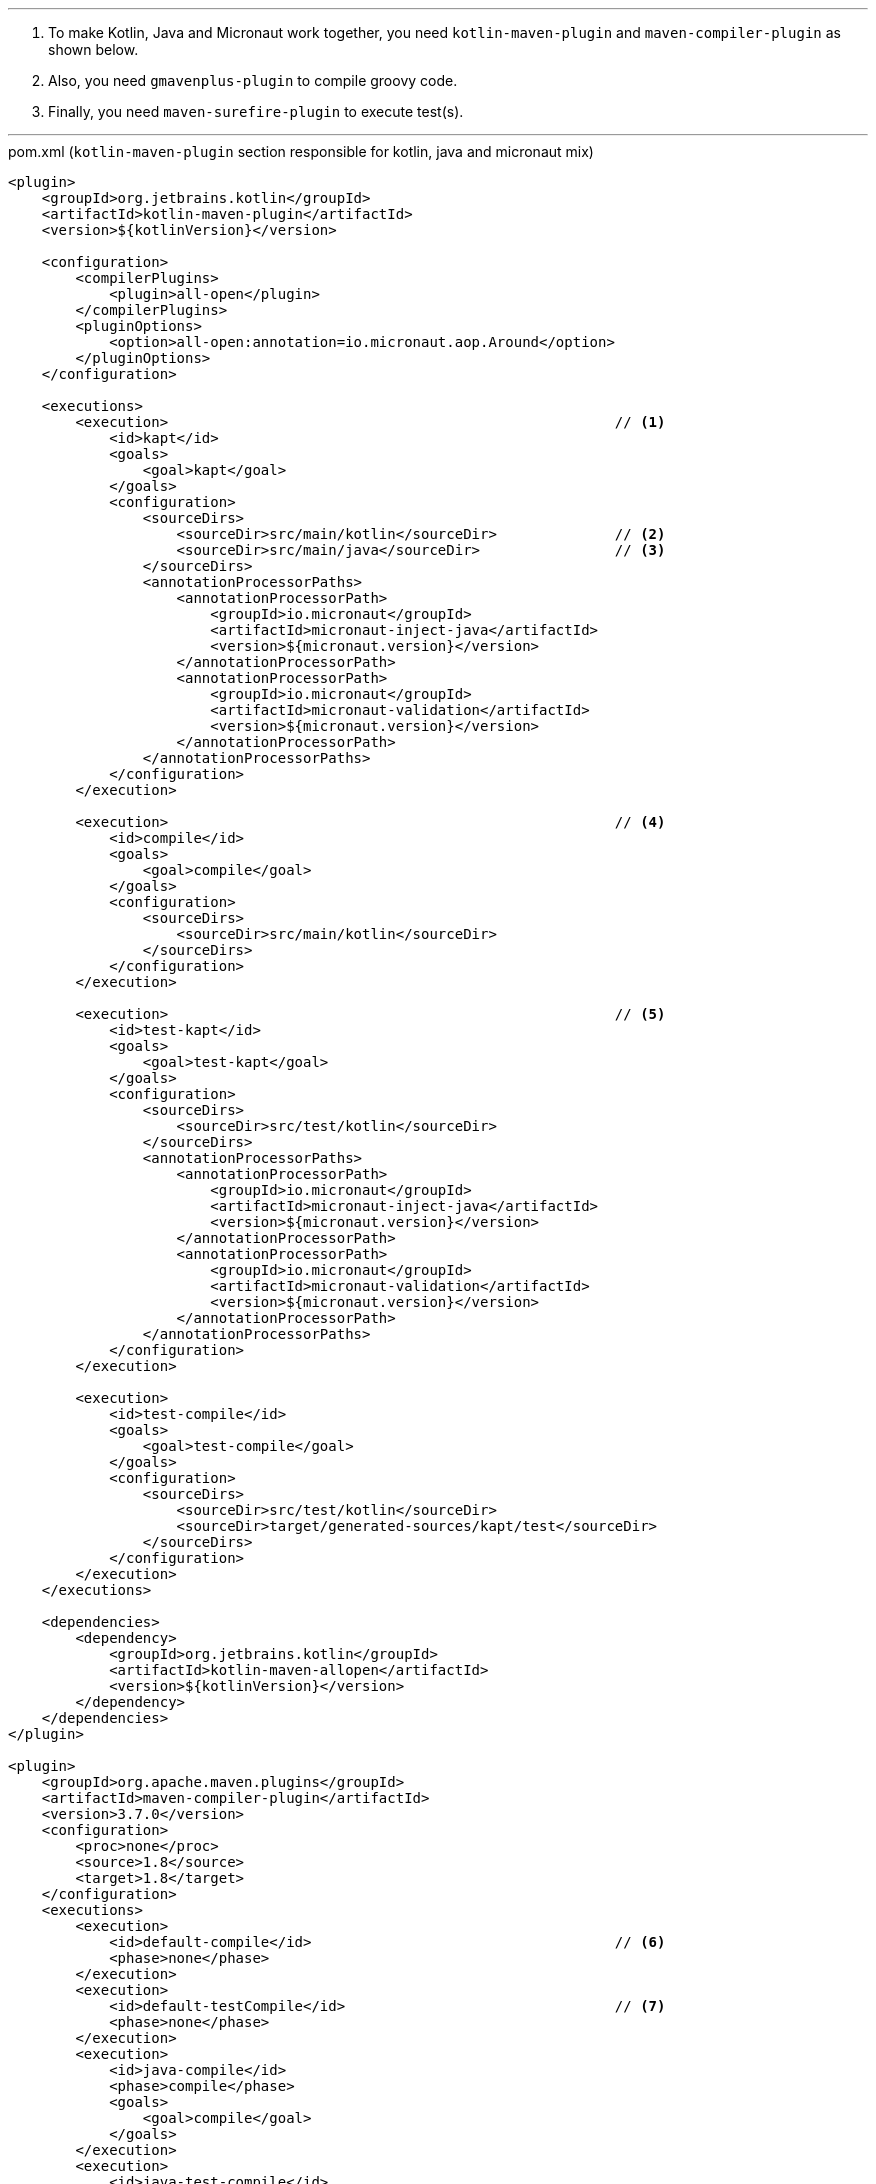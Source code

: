 ---
. To make Kotlin, Java and Micronaut work together, you need `kotlin-maven-plugin` and `maven-compiler-plugin` as shown below.

. Also, you need `gmavenplus-plugin` to compile groovy code. 

. Finally, you need `maven-surefire-plugin` to execute test(s).

---

.pom.xml (`kotlin-maven-plugin` section responsible for kotlin, java and micronaut mix)
[source,xml]
----
<plugin>
    <groupId>org.jetbrains.kotlin</groupId>
    <artifactId>kotlin-maven-plugin</artifactId>
    <version>${kotlinVersion}</version>
    
    <configuration>
        <compilerPlugins>
            <plugin>all-open</plugin>
        </compilerPlugins>
        <pluginOptions>
            <option>all-open:annotation=io.micronaut.aop.Around</option> 
        </pluginOptions>
    </configuration>
    
    <executions>
        <execution>                                                     // <1>
            <id>kapt</id>
            <goals>
                <goal>kapt</goal>
            </goals>
            <configuration>
                <sourceDirs>
                    <sourceDir>src/main/kotlin</sourceDir>              // <2>
                    <sourceDir>src/main/java</sourceDir>                // <3>
                </sourceDirs>
                <annotationProcessorPaths>                      
                    <annotationProcessorPath>
                        <groupId>io.micronaut</groupId>
                        <artifactId>micronaut-inject-java</artifactId>
                        <version>${micronaut.version}</version>
                    </annotationProcessorPath>
                    <annotationProcessorPath>
                        <groupId>io.micronaut</groupId>
                        <artifactId>micronaut-validation</artifactId>
                        <version>${micronaut.version}</version>
                    </annotationProcessorPath>
                </annotationProcessorPaths>
            </configuration>
        </execution>
       
        <execution>                                                     // <4>
            <id>compile</id>
            <goals>
                <goal>compile</goal>
            </goals>
            <configuration>
                <sourceDirs>
                    <sourceDir>src/main/kotlin</sourceDir>
                </sourceDirs>
            </configuration>
        </execution>
        
        <execution>                                                     // <5>
            <id>test-kapt</id>
            <goals>
                <goal>test-kapt</goal>
            </goals>
            <configuration>
                <sourceDirs>
                    <sourceDir>src/test/kotlin</sourceDir>
                </sourceDirs>
                <annotationProcessorPaths>
                    <annotationProcessorPath>
                        <groupId>io.micronaut</groupId>
                        <artifactId>micronaut-inject-java</artifactId>
                        <version>${micronaut.version}</version>
                    </annotationProcessorPath>
                    <annotationProcessorPath>
                        <groupId>io.micronaut</groupId>
                        <artifactId>micronaut-validation</artifactId>
                        <version>${micronaut.version}</version>
                    </annotationProcessorPath>
                </annotationProcessorPaths>
            </configuration>
        </execution>
        
        <execution>
            <id>test-compile</id>
            <goals>
                <goal>test-compile</goal>
            </goals>
            <configuration>
                <sourceDirs>
                    <sourceDir>src/test/kotlin</sourceDir>
                    <sourceDir>target/generated-sources/kapt/test</sourceDir>
                </sourceDirs>
            </configuration>
        </execution>
    </executions>
    
    <dependencies>
        <dependency>
            <groupId>org.jetbrains.kotlin</groupId>
            <artifactId>kotlin-maven-allopen</artifactId>
            <version>${kotlinVersion}</version>
        </dependency>
    </dependencies>
</plugin>

<plugin>
    <groupId>org.apache.maven.plugins</groupId>
    <artifactId>maven-compiler-plugin</artifactId>
    <version>3.7.0</version>
    <configuration>
        <proc>none</proc>
        <source>1.8</source>
        <target>1.8</target>
    </configuration>
    <executions>
        <execution>
            <id>default-compile</id>                                    // <6>
            <phase>none</phase>
        </execution>
        <execution>
            <id>default-testCompile</id>                                // <7>
            <phase>none</phase>
        </execution>
        <execution>
            <id>java-compile</id>
            <phase>compile</phase>
            <goals>
                <goal>compile</goal>
            </goals>
        </execution>
        <execution>
            <id>java-test-compile</id>
            <phase>test-compile</phase>
            <goals>
                <goal>testCompile</goal>
            </goals>
        </execution>
    </executions>
</plugin>
----

<1> Kapt compiler plugin provides support for annotation processors. `micronaut` does it's work at compile time. Hence, `kapt` plugin is necessary.
<2> Kotlin source location
<3> Java source location
<4> For compile goal provide `kotlin` source location
<5> `test-kapt` is only necessary when writing tests in `kotlin`.

.pom.xml (`gmavenplus-plugin` section responsible for groovy test code compilation)
[source,xml]
----
            <plugin>
                <groupId>org.codehaus.gmavenplus</groupId>
                <artifactId>gmavenplus-plugin</artifactId>
                <version>1.6.1</version>
                <executions>
                    <execution>
                        <goals>
                            <goal>addTestSources</goal>             // <1>
                            <goal>compileTests</goal>               // <2>
                        </goals>
                    </execution>
                </executions>
            </plugin>
----

<1> Add test sources
<2> Compile tests.

.pom.xml (`maven-surefire-plugin` responsible for executing unit tests)

[source,xml]
----
<plugin>
    <groupId>org.apache.maven.plugins</groupId>
    <artifactId>maven-surefire-plugin</artifactId>
    <version>2.22.0</version>
    <configuration>
        <useFile>false</useFile>
        <includes>
            <include>**/*Spec.*</include>                       // <1>
            <include>**/*Test.*</include>                       // <2>
        </includes>
    </configuration>
</plugin>
----

<1> Execute any class that ends with `Spec` or 
<2> Execute any class that ends with `Test`